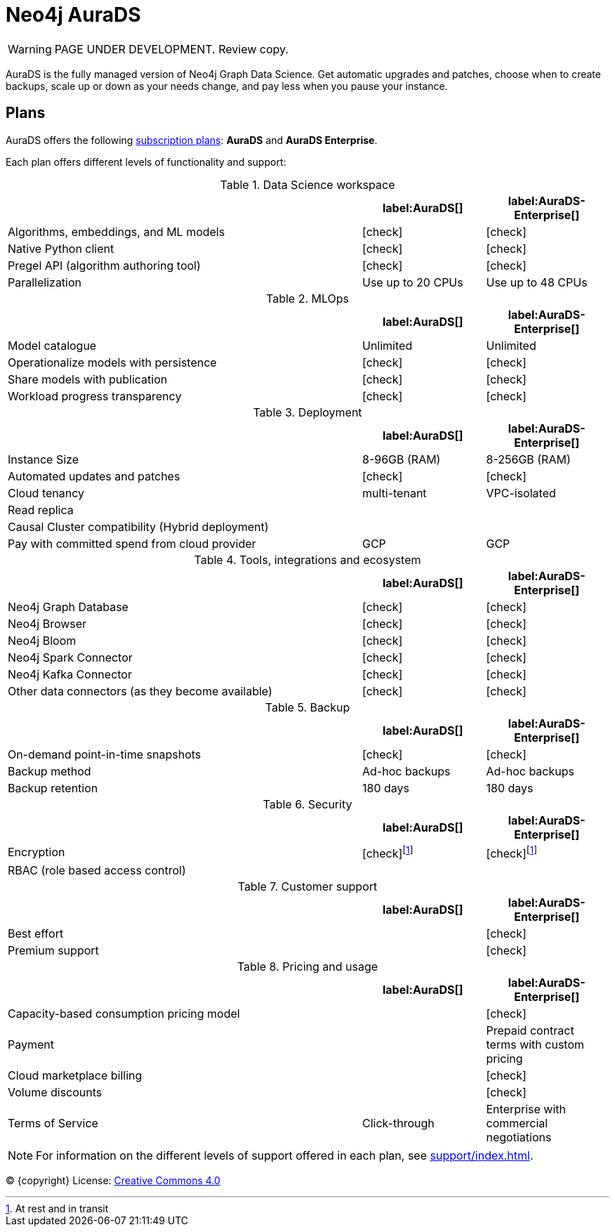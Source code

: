 [[aurads]]
= Neo4j AuraDS
:description: This section describes how to use Neo4j AuraDS.
:check-mark: icon:check[]

WARNING: PAGE UNDER DEVELOPMENT. Review copy.

AuraDS is the fully managed version of Neo4j Graph Data Science. Get automatic upgrades and patches, choose when to create backups, scale up or down as your needs change, and pay less when you pause your instance.

== Plans

AuraDS offers the following https://neo4j.com/cloud/aura/[subscription plans]: *AuraDS* and *AuraDS Enterprise*.

Each plan offers different levels of functionality and support:

.Data Science workspace
[cols="49,^17,^17",options="header"]
|===
|
| label:AuraDS[]
| label:AuraDS-Enterprise[]

| Algorithms, embeddings, and ML models
| {check-mark}
| {check-mark}

| Native Python client
| {check-mark}
| {check-mark}

| Pregel API (algorithm authoring tool)
| {check-mark}
| {check-mark}

| Parallelization
| Use up to 20 CPUs
| Use up to 48 CPUs
|===

.MLOps
[cols="49,^17,^17",options="header"]
|===
|
| label:AuraDS[]
| label:AuraDS-Enterprise[]

| Model catalogue
| Unlimited
| Unlimited

| Operationalize models with persistence
| {check-mark}
| {check-mark}

| Share models with publication
| {check-mark}
| {check-mark}

| Workload progress transparency
| {check-mark}
| {check-mark}
|===

.Deployment
[cols="49,^17,^17",options="header"]
|===
|
| label:AuraDS[]
| label:AuraDS-Enterprise[]

| Instance Size
| 8-96GB (RAM)
| 8-256GB (RAM)

| Automated updates and patches
| {check-mark}
| {check-mark}

| Cloud tenancy
| multi-tenant
| VPC-isolated

| Read replica
|
|

| Causal Cluster compatibility (Hybrid deployment)
|
|

| Pay with committed spend from cloud provider
| GCP
| GCP
|===

.Tools, integrations and ecosystem
[cols="49,^17,^17",options="header"]
|===
|
| label:AuraDS[]
| label:AuraDS-Enterprise[]

| Neo4j Graph Database
| {check-mark}
| {check-mark}

| Neo4j Browser
| {check-mark}
| {check-mark}

| Neo4j Bloom
| {check-mark}
| {check-mark}

| Neo4j Spark Connector
| {check-mark}
| {check-mark}

| Neo4j Kafka Connector
| {check-mark}
| {check-mark}

| Other data connectors (as they become available)
| {check-mark}
| {check-mark}
|===

.Backup
[cols="49,^17,^17",options="header"]
|===
|
| label:AuraDS[]
| label:AuraDS-Enterprise[]

| On-demand point-in-time snapshots
| {check-mark}
| {check-mark}

| Backup method
| Ad-hoc backups
| Ad-hoc backups

| Backup retention
| 180 days
| 180 days
|===

.Security
[cols="49,^17,^17",options="header"]
|===
|
| label:AuraDS[]
| label:AuraDS-Enterprise[]

| Encryption
| {check-mark}footnote:encryption[At rest and in transit]
| {check-mark}footnote:encryption[]

| RBAC (role based access control)
|
|
|===

.Customer support
[cols="49,^17,^17",options="header"]
|===
|
| label:AuraDS[]
| label:AuraDS-Enterprise[]


| Best effort
|
| {check-mark}

| Premium support
|
| {check-mark}
|===

.Pricing and usage
[cols="49,^17,^17",options="header"]
|===
|
| label:AuraDS[]
| label:AuraDS-Enterprise[]

| Capacity-based consumption pricing model
|
| {check-mark}

| Payment
|
| Prepaid contract terms with custom pricing

| Cloud marketplace billing
|
| {check-mark}

| Volume discounts
|
| {check-mark}

| Terms of Service
| Click-through
| Enterprise with commercial negotiations
|===

[NOTE]
====
For information on the different levels of support offered in each plan, see xref:support/index.adoc[].
====

(C) {copyright}
License: link:{common-license-page-uri}[Creative Commons 4.0]
